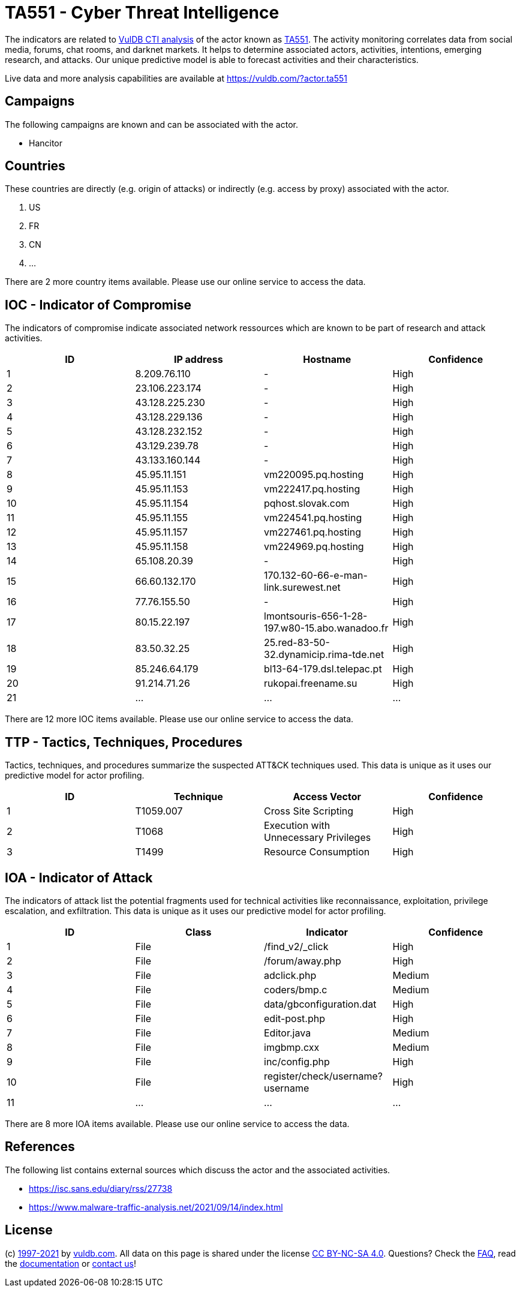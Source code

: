 = TA551 - Cyber Threat Intelligence

The indicators are related to https://vuldb.com/?doc.cti[VulDB CTI analysis] of the actor known as https://vuldb.com/?actor.ta551[TA551]. The activity monitoring correlates data from social media, forums, chat rooms, and darknet markets. It helps to determine associated actors, activities, intentions, emerging research, and attacks. Our unique predictive model is able to forecast activities and their characteristics.

Live data and more analysis capabilities are available at https://vuldb.com/?actor.ta551

== Campaigns

The following campaigns are known and can be associated with the actor.

- Hancitor

== Countries

These countries are directly (e.g. origin of attacks) or indirectly (e.g. access by proxy) associated with the actor.

. US
. FR
. CN
. ...

There are 2 more country items available. Please use our online service to access the data.

== IOC - Indicator of Compromise

The indicators of compromise indicate associated network ressources which are known to be part of research and attack activities.

[options="header"]
|========================================
|ID|IP address|Hostname|Confidence
|1|8.209.76.110|-|High
|2|23.106.223.174|-|High
|3|43.128.225.230|-|High
|4|43.128.229.136|-|High
|5|43.128.232.152|-|High
|6|43.129.239.78|-|High
|7|43.133.160.144|-|High
|8|45.95.11.151|vm220095.pq.hosting|High
|9|45.95.11.153|vm222417.pq.hosting|High
|10|45.95.11.154|pqhost.slovak.com|High
|11|45.95.11.155|vm224541.pq.hosting|High
|12|45.95.11.157|vm227461.pq.hosting|High
|13|45.95.11.158|vm224969.pq.hosting|High
|14|65.108.20.39|-|High
|15|66.60.132.170|170.132-60-66-e-man-link.surewest.net|High
|16|77.76.155.50|-|High
|17|80.15.22.197|lmontsouris-656-1-28-197.w80-15.abo.wanadoo.fr|High
|18|83.50.32.25|25.red-83-50-32.dynamicip.rima-tde.net|High
|19|85.246.64.179|bl13-64-179.dsl.telepac.pt|High
|20|91.214.71.26|rukopai.freename.su|High
|21|...|...|...
|========================================

There are 12 more IOC items available. Please use our online service to access the data.

== TTP - Tactics, Techniques, Procedures

Tactics, techniques, and procedures summarize the suspected ATT&CK techniques used. This data is unique as it uses our predictive model for actor profiling.

[options="header"]
|========================================
|ID|Technique|Access Vector|Confidence
|1|T1059.007|Cross Site Scripting|High
|2|T1068|Execution with Unnecessary Privileges|High
|3|T1499|Resource Consumption|High
|========================================

== IOA - Indicator of Attack

The indicators of attack list the potential fragments used for technical activities like reconnaissance, exploitation, privilege escalation, and exfiltration. This data is unique as it uses our predictive model for actor profiling.

[options="header"]
|========================================
|ID|Class|Indicator|Confidence
|1|File|/find_v2/_click|High
|2|File|/forum/away.php|High
|3|File|adclick.php|Medium
|4|File|coders/bmp.c|Medium
|5|File|data/gbconfiguration.dat|High
|6|File|edit-post.php|High
|7|File|Editor.java|Medium
|8|File|imgbmp.cxx|Medium
|9|File|inc/config.php|High
|10|File|register/check/username?username|High
|11|...|...|...
|========================================

There are 8 more IOA items available. Please use our online service to access the data.

== References

The following list contains external sources which discuss the actor and the associated activities.

* https://isc.sans.edu/diary/rss/27738
* https://www.malware-traffic-analysis.net/2021/09/14/index.html

== License

(c) https://vuldb.com/?doc.changelog[1997-2021] by https://vuldb.com/?doc.about[vuldb.com]. All data on this page is shared under the license https://creativecommons.org/licenses/by-nc-sa/4.0/[CC BY-NC-SA 4.0]. Questions? Check the https://vuldb.com/?doc.faq[FAQ], read the https://vuldb.com/?doc[documentation] or https://vuldb.com/?contact[contact us]!
